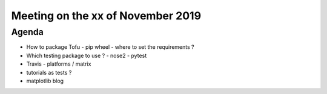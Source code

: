 Meeting on the xx of November 2019
==================================


Agenda
------

- How to package Tofu
  - pip wheel
  - where to set the requirements ?
- Which testing package to use ?
  - nose2
  - pytest
- Travis
  - platforms / matrix
- tutorials as tests ?
- matplotlib blog


